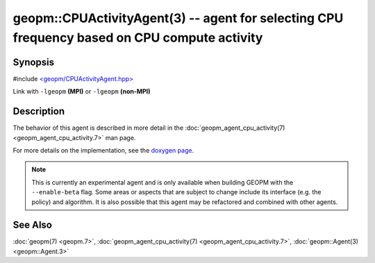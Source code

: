 geopm::CPUActivityAgent(3) -- agent for selecting CPU frequency based on CPU compute activity
=============================================================================================

Synopsis
--------

#include `<geopm/CPUActivityAgent.hpp> <https://github.com/geopm/geopm/blob/dev/libgeopm/include/CPUActivityAgent.hpp>`_

Link with ``-lgeopm`` **(MPI)** or ``-lgeopm`` **(non-MPI)**

Description
-----------

The behavior of this agent is described in more detail in the
:doc:`geopm_agent_cpu_activity(7) <geopm_agent_cpu_activity.7>` man page.

For more details on the implementation, see the
`doxygen page <https://geopm.github.io/geopm-runtime-dox/classgeopm_1_1_cpu_activity.html>`_.

.. note::
    This is currently an experimental agent and is only available when
    building GEOPM with the ``--enable-beta`` flag. Some areas or aspects that
    are subject to change include its interface (e.g. the policy) and
    algorithm. It is also possible that this agent may be refactored and
    combined with other agents.

See Also
--------

:doc:`geopm(7) <geopm.7>`\ ,
:doc:`geopm_agent_cpu_activity(7) <geopm_agent_cpu_activity.7>`\ ,
:doc:`geopm::Agent(3) <geopm::Agent.3>`
